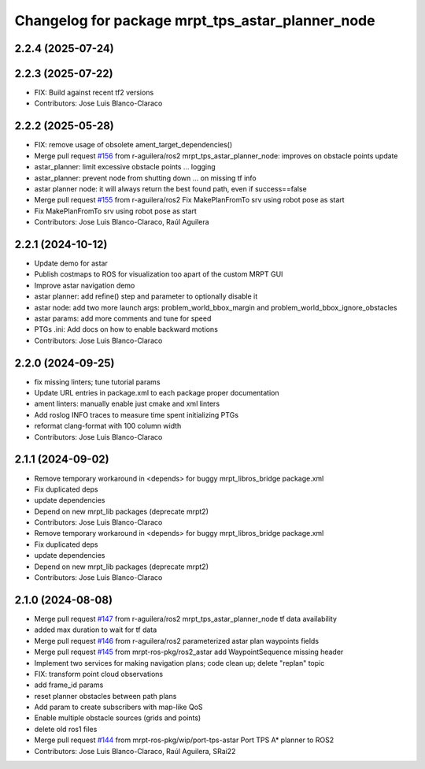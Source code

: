 ^^^^^^^^^^^^^^^^^^^^^^^^^^^^^^^^^^^^^^^^^^^^^^^^^
Changelog for package mrpt_tps_astar_planner_node
^^^^^^^^^^^^^^^^^^^^^^^^^^^^^^^^^^^^^^^^^^^^^^^^^

2.2.4 (2025-07-24)
------------------

2.2.3 (2025-07-22)
------------------
* FIX: Build against recent tf2 versions
* Contributors: Jose Luis Blanco-Claraco

2.2.2 (2025-05-28)
------------------
* FIX: remove usage of obsolete ament_target_dependencies()
* Merge pull request `#156 <https://github.com/mrpt-ros-pkg/mrpt_navigation/issues/156>`_ from r-aguilera/ros2
  mrpt_tps_astar_planner_node: improves on obstacle points update
* astar_planner: limit excessive obstacle points ...
  logging
* astar_planner: prevent node from shutting down ...
  on missing tf info
* astar planner node: it will always return the best found path, even if success==false
* Merge pull request `#155 <https://github.com/mrpt-ros-pkg/mrpt_navigation/issues/155>`_ from r-aguilera/ros2
  Fix MakePlanFromTo srv using robot pose as start
* Fix MakePlanFromTo srv using robot pose as start
* Contributors: Jose Luis Blanco-Claraco, Raúl Aguilera

2.2.1 (2024-10-12)
------------------
* Update demo for astar
* Publish costmaps to ROS for visualization too apart of the custom MRPT GUI
* Improve astar navigation demo
* astar planner: add refine() step and parameter to optionally disable it
* astar node: add two more launch args: problem_world_bbox_margin and problem_world_bbox_ignore_obstacles
* astar params: add more comments and tune for speed
* PTGs .ini: Add docs on how to enable backward motions
* Contributors: Jose Luis Blanco-Claraco

2.2.0 (2024-09-25)
------------------
* fix missing linters; tune tutorial params
* Update URL entries in package.xml to each package proper documentation
* ament linters: manually enable just cmake and xml linters
* Add roslog INFO traces to measure time spent initializing PTGs
* reformat clang-format with 100 column width
* Contributors: Jose Luis Blanco-Claraco

2.1.1 (2024-09-02)
------------------
* Remove temporary workaround in <depends> for buggy mrpt_libros_bridge package.xml
* Fix duplicated deps
* update dependencies
* Depend on new mrpt_lib packages (deprecate mrpt2)
* Contributors: Jose Luis Blanco-Claraco

* Remove temporary workaround in <depends> for buggy mrpt_libros_bridge package.xml
* Fix duplicated deps
* update dependencies
* Depend on new mrpt_lib packages (deprecate mrpt2)
* Contributors: Jose Luis Blanco-Claraco

2.1.0 (2024-08-08)
------------------
* Merge pull request `#147 <https://github.com/mrpt-ros-pkg/mrpt_navigation/issues/147>`_ from r-aguilera/ros2
  mrpt_tps_astar_planner_node tf data availability
* added max duration to wait for tf data
* Merge pull request `#146 <https://github.com/mrpt-ros-pkg/mrpt_navigation/issues/146>`_ from r-aguilera/ros2
  parameterized astar plan waypoints fields
* Merge pull request `#145 <https://github.com/mrpt-ros-pkg/mrpt_navigation/issues/145>`_ from mrpt-ros-pkg/ros2_astar
  add WaypointSequence missing header
* Implement two services for making navigation plans; code clean up; delete "replan" topic
* FIX: transform point cloud observations
* add frame_id params
* reset planner obstacles between path plans
* Add param to create subscribers with map-like QoS
* Enable multiple obstacle sources (grids and points)
* delete old ros1 files
* Merge pull request `#144 <https://github.com/mrpt-ros-pkg/mrpt_navigation/issues/144>`_ from mrpt-ros-pkg/wip/port-tps-astar
  Port TPS A* planner to ROS2
* Contributors: Jose Luis Blanco-Claraco, Raúl Aguilera, SRai22

